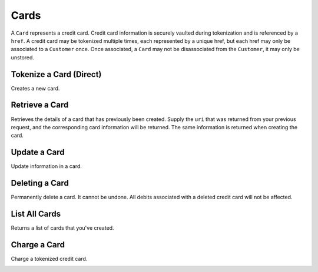 .. _cards:

Cards
=====

A ``Card`` represents a credit card. Credit card information is securely vaulted
during tokenization and is referenced by a ``href``. A credit card may be
tokenized multiple times, each represented by a unique href, but each href
may only be associated to a ``Customer`` once. Once associated, a ``Card`` may not
be disassociated from the ``Customer``, it may only be unstored.


Tokenize a Card (Direct)
------------------------

Creates a new card.

.. note::
  :header_class: alert alert-tab-red
  :body_class: alert alert-red
  
  This method is not recommended for production environments. Please use balanced.js for
  card tokenization.

.. cssclass:: dl-horizontal dl-params

   .. dcode:: form cards.create

.. container:: code-white

  .. dcode:: scenario card_create


Retrieve a Card
---------------

Retrieves the details of a card that has previously been created.
Supply the ``uri`` that was returned from your previous request, and
the corresponding card information will be returned. The same
information is returned when creating the card.

.. container:: method-description

  .. no request

.. container:: code-white

  .. dcode:: scenario card_show


Update a Card
-------------

Update information in a card.

.. note::
  :header_class: alert alert-tab-red
  :body_class: alert alert-red
  
  Once a card has been associated to a customer, it cannot be
  associated to another customer.

.. cssclass:: dl-horizontal dl-params

  .. dcode:: form cards.update

.. container:: code-white

  .. dcode:: scenario card_update


Deleting a Card
---------------------

Permanently delete a card. It cannot be undone. All debits associated
with a deleted credit card will not be affected.

.. container:: method-description

   .. no request

.. container:: code-white

   .. dcode:: scenario card_delete


List All Cards
--------------

Returns a list of cards that you've created.

.. cssclass:: dl-horizontal dl-params

  ``limit``
      *optional* integer. Defaults to ``10``.

  ``offset``
      *optional* integer. Defaults to ``0``.

.. container:: code-white

  .. dcode:: scenario card_list


Charge a Card
------------------

Charge a tokenized credit card.

.. cssclass:: dl-horizontal dl-params

  .. dcode:: form debits.create

.. container:: code-white

  .. dcode:: scenario card_debit

